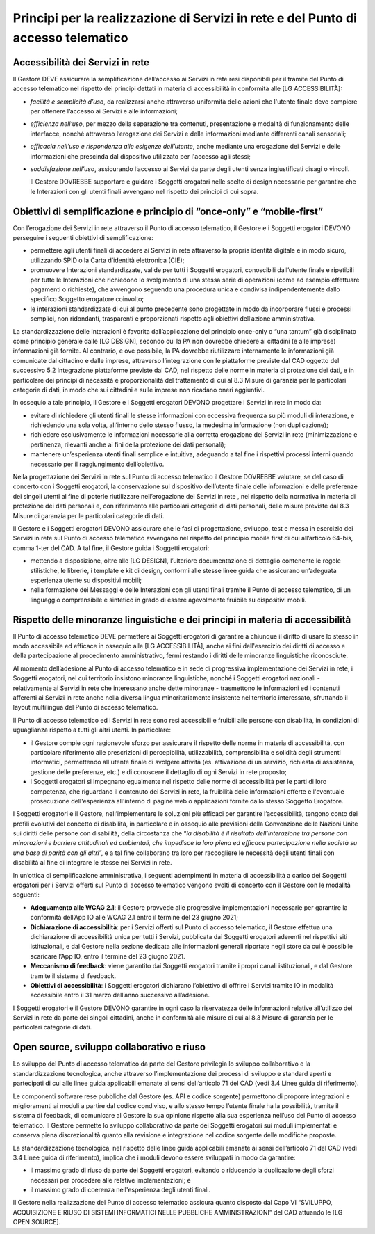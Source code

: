 Principi per la realizzazione di Servizi in rete e del Punto di accesso telematico
==================================================================================

Accessibilità dei Servizi in rete
---------------------------------
Il Gestore DEVE assicurare la semplificazione dell’accesso ai Servizi 
in rete resi disponibili per il tramite del Punto di accesso telematico  
nel rispetto dei principi dettati in materia di accessibilità in 
conformità alle [LG ACCESSIBILITÀ]:

- *facilità e semplicità d’uso*, da realizzarsi anche attraverso 
  uniformità delle azioni che l'utente finale deve compiere per 
  ottenere l’accesso ai Servizi e alle informazioni;
- *efficienza nell’uso*, per mezzo della separazione tra contenuti, 
  presentazione e modalità di funzionamento delle interfacce, nonché 
  attraverso l’erogazione dei Servizi e delle informazioni mediante 
  differenti canali sensoriali;
- *efficacia nell’uso e rispondenza alle esigenze dell’utente*, anche 
  mediante una erogazione dei Servizi e delle informazioni che 
  prescinda dal dispositivo utilizzato per l'accesso agli stessi;
- *soddisfazione nell’uso*, assicurando l’accesso ai Servizi da parte 
  degli utenti senza ingiustificati disagi o vincoli.

  Il Gestore DOVREBBE supportare e guidare i Soggetti erogatori nelle 
  scelte di design necessarie per garantire che le Interazioni con gli 
  utenti finali avvengano nel rispetto dei principi di cui sopra.

Obiettivi di semplificazione e principio di “once-only” e “mobile-first”
------------------------------------------------------------------------
Con l’erogazione dei Servizi in rete attraverso il Punto di accesso 
telematico, il Gestore e i Soggetti erogatori DEVONO perseguire i 
seguenti obiettivi di semplificazione:

- permettere agli utenti finali di accedere ai Servizi in rete 
  attraverso la propria identità digitale e in modo sicuro, utilizzando 
  SPID o la Carta d’identità elettronica (CIE);
- promuovere Interazioni standardizzate, valide per tutti i Soggetti 
  erogatori, conoscibili dall’utente finale e ripetibili per tutte le 
  Interazioni che richiedono lo svolgimento di una stessa serie di 
  operazioni (come ad esempio effettuare pagamenti o richieste), che 
  avvengono seguendo una procedura unica e condivisa indipendentemente 
  dallo specifico Soggetto erogatore coinvolto;
- le interazioni standardizzate di cui al punto precedente sono 
  progettate in modo da incorporare flussi e processi semplici, non 
  ridondanti, trasparenti e proporzionati rispetto agli obiettivi 
  dell’azione amministrativa.

La standardizzazione delle Interazioni è favorita dall’applicazione 
del principio once-only o “una tantum” già disciplinato come principio 
generale dalle [LG DESIGN], secondo cui la PA non dovrebbe chiedere 
ai cittadini (e alle imprese) informazioni già fornite. Al contrario, 
e ove possibile, la PA dovrebbe riutilizzare internamente le 
informazioni già comunicate dal cittadino e dalle imprese, attraverso 
l’integrazione con le piattaforme previste dal CAD oggetto del successivo 
5.2 Integrazione piattaforme previste dal CAD, nel rispetto delle norme 
in materia di protezione dei dati, e in particolare dei principi di 
necessità e proporzionalità del trattamento di cui al 8.3 Misure di 
garanzia per le particolari categorie di dati, in modo che sui 
cittadini e sulle imprese non ricadano oneri aggiuntivi. 

In ossequio a tale principio, il Gestore e i Soggetti erogatori DEVONO 
progettare i Servizi in rete in modo da: 

- evitare di richiedere gli utenti finali le stesse informazioni con 
  eccessiva frequenza su più moduli di interazione, e richiedendo una 
  sola volta, all’interno dello stesso flusso, la medesima informazione 
  (non duplicazione);
- richiedere esclusivamente le informazioni necessarie alla corretta 
  erogazione dei Servizi in rete (minimizzazione e pertinenza, rilevanti 
  anche ai fini della protezione dei dati personali);

- mantenere un’esperienza utenti finali semplice e intuitiva, adeguando 
  a tal fine i rispettivi processi interni quando necessario per il 
  raggiungimento dell’obiettivo.

Nella progettazione dei Servizi in rete sul Punto di accesso telematico 
il Gestore DOVREBBE valutare, se del caso di concerto con i Soggetti 
erogatori, la conservazione sul dispositivo dell’utente finale delle 
informazioni e delle preferenze dei singoli utenti al fine di poterle 
riutilizzare nell’erogazione dei Servizi in rete , nel rispetto della 
normativa in materia di protezione dei dati personali e, con riferimento 
alle particolari categorie di dati personali, delle misure previste 
dal 8.3 Misure di garanzia per le particolari categorie di dati.

Il Gestore e i Soggetti erogatori DEVONO assicurare che le fasi di 
progettazione, sviluppo, test e messa in esercizio dei Servizi in rete 
sul Punto di accesso telematico avvengano nel rispetto del principio 
mobile first di cui all’articolo 64-bis, comma 1-ter del CAD. A tal 
fine, il Gestore guida i Soggetti erogatori:

- mettendo a disposizione, oltre alle [LG DESIGN], l’ulteriore 
  documentazione di dettaglio contenente le regole stilistiche, le 
  librerie, i template e kit di design, conformi alle stesse linee 
  guida che assicurano un’adeguata esperienza utente su dispositivi 
  mobili;
- nella formazione dei Messaggi e delle Interazioni con gli utenti 
  finali tramite il Punto di accesso telematico, di un linguaggio 
  comprensibile e sintetico in grado di essere agevolmente fruibile 
  su dispositivi mobili.

Rispetto delle minoranze linguistiche e dei principi in materia di accessibilità
--------------------------------------------------------------------------------
Il Punto di accesso telematico DEVE permettere ai Soggetti erogatori  
di garantire a chiunque il diritto di usare lo stesso in modo accessibile 
ed efficace in ossequio alle [LG ACCESSIBILITÀ], anche ai fini 
dell'esercizio dei diritti di accesso e della partecipazione al procedimento 
amministrativo, fermi restando i diritti delle minoranze linguistiche 
riconosciute.

Al momento dell’adesione al Punto di accesso telematico e in sede di 
progressiva implementazione dei Servizi in rete, i Soggetti erogatori, 
nel cui territorio insistono minoranze linguistiche, nonché i Soggetti 
erogatori nazionali - relativamente ai Servizi in rete che interessano 
anche dette minoranze - trasmettono le informazioni ed i contenuti 
afferenti ai Servizi in rete anche nella diversa lingua minoritariamente 
insistente nel territorio interessato, sfruttando il layout multilingua 
del Punto di accesso telematico.

Il Punto di accesso telematico ed i Servizi in rete sono resi accessibili 
e fruibili alle persone con disabilità, in condizioni di uguaglianza 
rispetto a tutti gli altri utenti. In particolare: 

- il Gestore compie ogni ragionevole sforzo per assicurare il rispetto 
  delle norme in materia di accessibilità, con particolare riferimento 
  alle prescrizioni di percepibilità, utilizzabilità, comprensibilità 
  e solidità degli strumenti informatici, permettendo all'utente finale 
  di svolgere attività (es. attivazione di un servizio, richiesta di 
  assistenza, gestione delle preferenze, etc.) e di conoscere il 
  dettaglio di ogni Servizi in rete proposto; 
- i Soggetti erogatori si impegnano egualmente nel rispetto delle norme 
  di accessibilità per le parti di loro competenza, che riguardano il 
  contenuto dei Servizi in rete, la fruibilità delle informazioni offerte 
  e l'eventuale prosecuzione dell'esperienza all'interno di pagine web 
  o applicazioni fornite dallo stesso Soggetto Erogatore.

I Soggetti erogatori e il Gestore, nell’implementare le soluzioni più 
efficaci per garantire l’accessibilità, tengono conto dei profili 
evolutivi del concetto di disabilità, in particolare e in ossequio 
alle previsioni della Convenzione delle Nazioni Unite sui diritti 
delle persone con disabilità, della circostanza che “*la disabilità 
è il risultato dell’interazione tra persone con minorazioni e 
barriere attitudinali ed ambientali, che impedisce la loro piena ed 
efficace partecipazione nella società su una base di parità con gli 
altri*”, e a tal fine collaborano tra loro per raccogliere le necessità 
degli utenti finali con disabilità al fine di integrare le stesse nei 
Servizi in rete.

In un’ottica di semplificazione amministrativa, i seguenti adempimenti 
in materia di accessibilità a carico dei Soggetti erogatori per i Servizi 
offerti sul Punto di accesso telematico vengono svolti di concerto con 
il Gestore con le modalità seguenti:

- **Adeguamento alle WCAG 2.1**: il Gestore provvede alle progressive 
  implementazioni necessarie per garantire la conformità dell’App IO 
  alle WCAG 2.1 entro il termine del 23 giugno 2021;
- **Dichiarazione di accessibilità**: per i Servizi offerti sul Punto 
  di accesso telematico, il Gestore effettua una dichiarazione di 
  accessibilità unica per tutti i Servizi, pubblicata dai Soggetti 
  erogatori aderenti nel rispettivi siti istituzionali, e dal Gestore 
  nella sezione dedicata alle informazioni generali riportate negli 
  store da cui è possibile scaricare l’App IO, entro il termine del 
  23 giugno 2021.
- **Meccanismo di feedback**: viene garantito dai Soggetti erogatori 
  tramite i propri canali istituzionali, e dal Gestore tramite il 
  sistema di feedback. 
- **Obiettivi di accessibilità**: i Soggetti erogatori dichiarano 
  l’obiettivo di offrire i Servizi tramite IO in modalità accessibile 
  entro il 31 marzo dell’anno successivo all’adesione.

I Soggetti erogatori e il Gestore DEVONO garantire in ogni caso la 
riservatezza delle informazioni relative all’utilizzo dei Servizi in 
rete da parte dei singoli cittadini, anche in conformità alle misure 
di cui al 8.3 Misure di garanzia per le particolari categorie di dati.

Open source, sviluppo collaborativo e riuso
-------------------------------------------
Lo sviluppo del Punto di accesso telematico da parte del Gestore 
privilegia lo sviluppo collaborativo e la standardizzazione tecnologica, 
anche attraverso l’implementazione dei processi di sviluppo e standard 
aperti e partecipati di cui alle linee guida applicabili emanate ai 
sensi dell’articolo 71 del CAD (vedi 3.4 Linee guida di riferimento).

Le componenti software rese pubbliche dal Gestore (es. API e codice 
sorgente) permettono di proporre integrazioni e miglioramenti ai moduli 
a partire dal codice condiviso, e allo stesso tempo l’utente finale ha 
la possibilità, tramite il sistema di feedback, di comunicare al Gestore 
la sua opinione rispetto alla sua esperienza nell’uso del Punto di accesso 
telematico. 
Il Gestore permette lo sviluppo collaborativo da parte dei Soggetti 
erogatori sui moduli implementati e conserva piena discrezionalità 
quanto alla revisione e integrazione nel codice sorgente delle modifiche 
proposte.

La standardizzazione tecnologica, nel rispetto delle linee guida applicabili 
emanate ai sensi dell’articolo 71 del CAD (vedi 3.4 Linee guida di riferimento), 
implica che i moduli devono essere sviluppati in modo da garantire: 

- il massimo grado di riuso da parte dei Soggetti erogatori, evitando 
  o riducendo la duplicazione degli sforzi necessari per procedere alle 
  relative implementazioni; e
- il massimo grado di coerenza nell'esperienza degli utenti finali.

Il Gestore nella realizzazione del Punto di accesso telematico assicura 
quanto disposto dal Capo VI “SVILUPPO, ACQUISIZIONE E RIUSO DI SISTEMI 
INFORMATICI NELLE PUBBLICHE AMMINISTRAZIONI” del CAD attuando le 
[LG OPEN SOURCE].

.. forum_italia::
       :topic_id: 23484
       :scope: document
